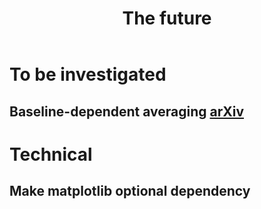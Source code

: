 #+TITLE: The future

* To be investigated
** Baseline-dependent averaging [[https://arxiv.org/pdf/1802.09321.pdf][arXiv]]
* Technical
** Make matplotlib optional dependency

